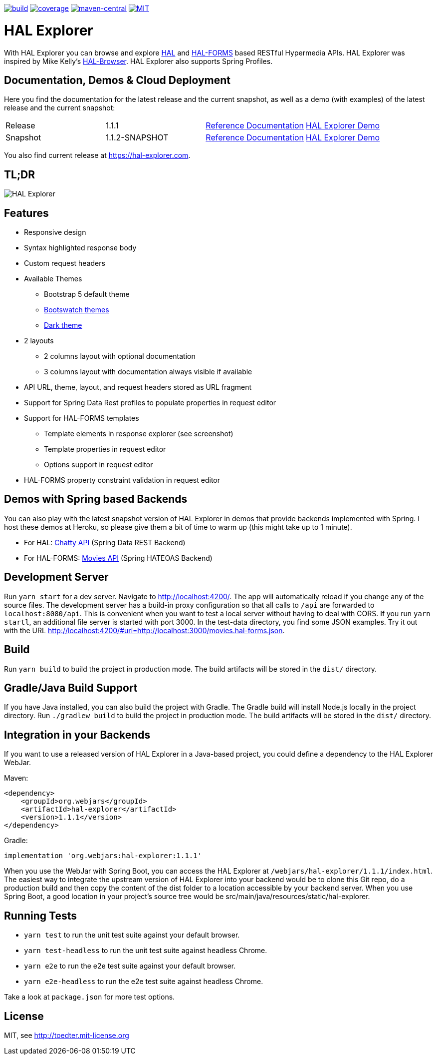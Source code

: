 :doctype: book

image:https://github.com/toedter/hal-explorer/workflows/Build/badge.svg["build", link="https://github.com/toedter/hal-explorer/actions"]
image:https://codecov.io/gh/toedter/hal-explorer/branch/master/graph/badge.svg["coverage", link="https://codecov.io/gh/toedter/hal-explorer"]
image:https://img.shields.io/maven-central/v/org.webjars/hal-explorer?color=green["maven-central", link="https://search.maven.org/artifact/org.webjars/hal-explorer"]
image:https://img.shields.io/badge/license-MIT-blue.svg["MIT", link="http://toedter.mit-license.org"]

= HAL Explorer

With HAL Explorer you can browse and explore http://stateless.co/hal_specification.html[HAL]
and https://rwcbook.github.io/hal-forms/[HAL-FORMS] based RESTful Hypermedia APIs.
HAL Explorer was inspired by Mike Kelly's https://github.com/mikekelly/hal-browser[HAL-Browser].
HAL Explorer also supports Spring Profiles.

== Documentation, Demos & Cloud Deployment

Here you find the documentation for the latest release and the current snapshot,
as well as a demo (with examples) of the latest release and the current snapshot:
|===
| Release | 1.1.1 | https://toedter.github.io/hal-explorer/release/reference-doc/[Reference Documentation] | https://toedter.github.io/hal-explorer/release/hal-explorer/#theme=Cosmo&uri=examples/examples.hal-forms.json[HAL Explorer Demo]
| Snapshot | 1.1.2-SNAPSHOT | https://toedter.github.io/hal-explorer/snapshot/reference-doc/[Reference Documentation] | https://toedter.github.io/hal-explorer/snapshot/hal-explorer/#theme=Cosmo&uri=examples/examples.hal-forms.json[HAL Explorer Demo]
|===

You also find current release at https://hal-explorer.com.

== TL;DR

image::./doc/img/hal-explorer.png[HAL Explorer]

== Features

* Responsive design
* Syntax highlighted response body
* Custom request headers
* Available Themes
** Bootstrap 5 default theme
** https://bootswatch.com/[Bootswatch themes]
** https://github.com/vinorodrigues/bootstrap-dark-5[Dark theme]
* 2 layouts
** 2 columns layout with optional documentation
** 3 columns layout with documentation always visible if available
* API URL, theme, layout, and request headers stored as URL fragment
* Support for Spring Data Rest profiles to populate properties in request editor
* Support for HAL-FORMS templates
** Template elements in response explorer (see screenshot)
** Template properties in request editor
** Options support in request editor
* HAL-FORMS property constraint validation in request editor

== Demos with Spring based Backends

You can also play with the latest snapshot version of HAL Explorer in demos that provide backends
implemented with Spring. I host these demos at Heroku,
so please give them a bit of time to warm up (this might take up to 1 minute).

* For HAL: https://chatty42.herokuapp.com/hal-explorer/index.html#theme=Cosmo&url=https://chatty42.herokuapp.com/api[Chatty API] (Spring Data REST Backend)
* For HAL-FORMS: http://hypermedia-movies-demo.herokuapp.com/hal-explorer/index.html#theme=Cosmo&uri=http://hypermedia-movies-demo.herokuapp.com/api/movies/1[Movies API]
(Spring HATEOAS Backend)

== Development Server

Run `yarn start` for a dev server. Navigate to http://localhost:4200/.
The app will automatically reload if you change any of the source files.
The development server has a build-in proxy configuration
so that all calls to `/api` are forwarded to `localhost:8080/api`.
This is convenient when you want to test a local server without having to deal with CORS.
If you run `yarn startl`, an additional file server is started with port 3000.
In the test-data directory, you find some JSON examples. Try it out with the URL
http://localhost:4200/#uri=http://localhost:3000/movies.hal-forms.json.

== Build

Run `yarn build` to build the project in production mode.
The build artifacts will be stored in the `dist/` directory.

== Gradle/Java Build Support

If you have Java installed, you can also build the project with Gradle.
The Gradle build will install Node.js locally in the project directory.
Run `./gradlew build` to build the project in production mode.
The build artifacts will be stored in the `dist/` directory.

== Integration in your Backends

If you want to use a released version of HAL Explorer in a Java-based project,
you could define a dependency to the HAL Explorer WebJar.

Maven:
[source,xml]
<dependency>
    <groupId>org.webjars</groupId>
    <artifactId>hal-explorer</artifactId>
    <version>1.1.1</version>
</dependency>

Gradle:
[source, Groovy]
implementation 'org.webjars:hal-explorer:1.1.1'

When you use the WebJar with Spring Boot, you can access the HAL Explorer at `/webjars/hal-explorer/1.1.1/index.html`.
The easiest way to integrate the upstream version of HAL Explorer into your backend would be to clone this Git repo,
do a production build and then copy the content of the dist folder to a location accessible by your backend server.
When you use Spring Boot, a good location in your project's source tree would be
src/main/java/resources/static/hal-explorer.

== Running Tests

* `yarn test` to run the unit test suite against your default browser.
* `yarn test-headless` to run the unit test suite against headless Chrome.
* `yarn e2e` to run the e2e test suite against your default browser.
* `yarn e2e-headless` to run the e2e test suite against headless Chrome.

Take a look at `package.json` for more test options.

[[license]]
== License

MIT, see http://toedter.mit-license.org
